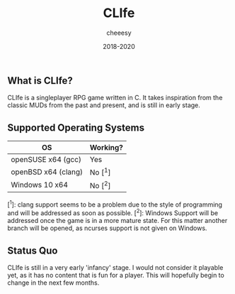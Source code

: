 #+TITLE:CLIfe
#+AUTHOR: cheeesy
#+DATE: 2018-2020

** What is CLIfe?
CLIfe is a singleplayer RPG game written in C.
It takes inspiration from the classic MUDs from the past and present, and is
still in early stage.

** Supported Operating Systems
| OS                  | Working? |
|---------------------+----------|
| openSUSE x64 (gcc)  | Yes      |
| openBSD x64 (clang) | No [^1]   |
| Windows 10 x64      | No [^2]   |

[^1]: clang support seems to be a problem due to the style of programming and
will be addressed as soon as possible.
[^2]: Windows Support will be addressed once the game is in a more mature
state. For this matter another branch will be opened, as ncurses support is
not given on Windows.

** Status Quo
CLIfe is still in a very early 'infancy' stage. I would not consider it
playable yet, as it has no content that is fun for a player. This will
hopefully begin to change in the next few months.
